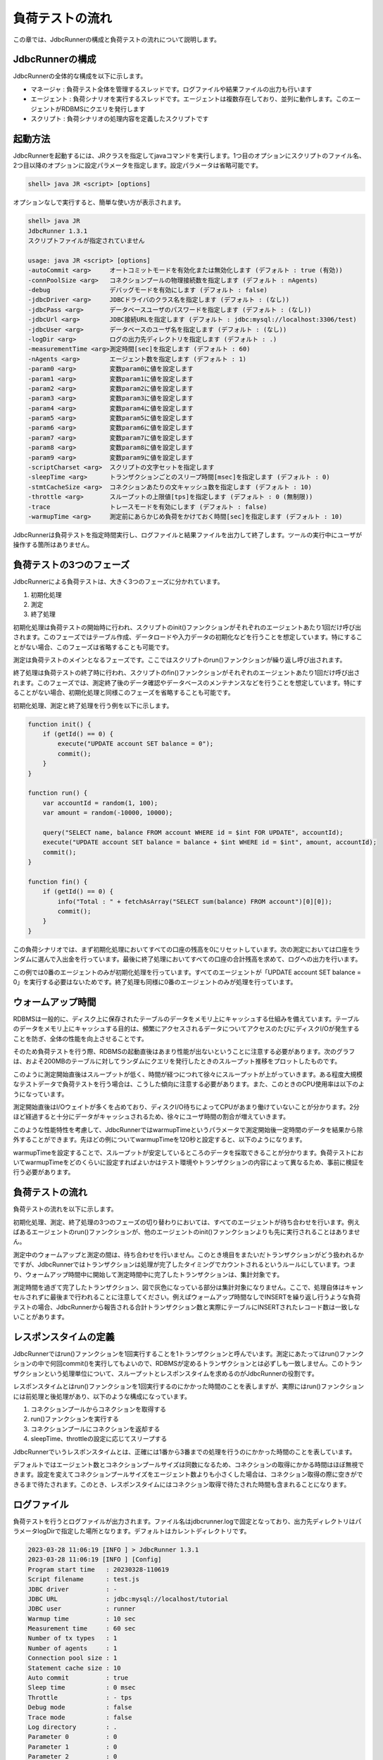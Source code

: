 負荷テストの流れ
================

この章では、JdbcRunnerの構成と負荷テストの流れについて説明します。

JdbcRunnerの構成
----------------

JdbcRunnerの全体的な構成を以下に示します。

.. image:: images/architecture.png

* マネージャ : 負荷テスト全体を管理するスレッドです。ログファイルや結果ファイルの出力も行います
* エージェント : 負荷シナリオを実行するスレッドです。エージェントは複数存在しており、並列に動作します。このエージェントがRDBMSにクエリを発行します
* スクリプト : 負荷シナリオの処理内容を定義したスクリプトです

起動方法
--------

JdbcRunnerを起動するには、JRクラスを指定してjavaコマンドを実行します。1つ目のオプションにスクリプトのファイル名、2つ目以降のオプションに設定パラメータを指定します。設定パラメータは省略可能です。

.. code-block:: text

  shell> java JR <script> [options]

オプションなしで実行すると、簡単な使い方が表示されます。

.. code-block:: text

  shell> java JR
  JdbcRunner 1.3.1
  スクリプトファイルが指定されていません

  usage: java JR <script> [options]
  -autoCommit <arg>     オートコミットモードを有効化または無効化します (デフォルト : true (有効))
  -connPoolSize <arg>   コネクションプールの物理接続数を指定します (デフォルト : nAgents)
  -debug                デバッグモードを有効にします (デフォルト : false)
  -jdbcDriver <arg>     JDBCドライバのクラス名を指定します (デフォルト : (なし))
  -jdbcPass <arg>       データベースユーザのパスワードを指定します (デフォルト : (なし))
  -jdbcUrl <arg>        JDBC接続URLを指定します (デフォルト : jdbc:mysql://localhost:3306/test)
  -jdbcUser <arg>       データベースのユーザ名を指定します (デフォルト : (なし))
  -logDir <arg>         ログの出力先ディレクトリを指定します (デフォルト : .)
  -measurementTime <arg>測定時間[sec]を指定します (デフォルト : 60)
  -nAgents <arg>        エージェント数を指定します (デフォルト : 1)
  -param0 <arg>         変数param0に値を設定します
  -param1 <arg>         変数param1に値を設定します
  -param2 <arg>         変数param2に値を設定します
  -param3 <arg>         変数param3に値を設定します
  -param4 <arg>         変数param4に値を設定します
  -param5 <arg>         変数param5に値を設定します
  -param6 <arg>         変数param6に値を設定します
  -param7 <arg>         変数param7に値を設定します
  -param8 <arg>         変数param8に値を設定します
  -param9 <arg>         変数param9に値を設定します
  -scriptCharset <arg>  スクリプトの文字セットを指定します
  -sleepTime <arg>      トランザクションごとのスリープ時間[msec]を指定します (デフォルト : 0)
  -stmtCacheSize <arg>  コネクションあたりの文キャッシュ数を指定します (デフォルト : 10)
  -throttle <arg>       スループットの上限値[tps]を指定します (デフォルト : 0 (無制限))
  -trace                トレースモードを有効にします (デフォルト : false)
  -warmupTime <arg>     測定前にあらかじめ負荷をかけておく時間[sec]を指定します (デフォルト : 10)

JdbcRunnerは負荷テストを指定時間実行し、ログファイルと結果ファイルを出力して終了します。ツールの実行中にユーザが操作する箇所はありません。

負荷テストの3つのフェーズ
-------------------------

JdbcRunnerによる負荷テストは、大きく3つのフェーズに分かれています。

.. image:: images/phases.png

#. 初期化処理
#. 測定
#. 終了処理

初期化処理は負荷テストの開始時に行われ、スクリプトのinit()ファンクションがそれぞれのエージェントあたり1回だけ呼び出されます。このフェーズではテーブル作成、データロードや入力データの初期化などを行うことを想定しています。特にすることがない場合、このフェーズは省略することも可能です。

測定は負荷テストのメインとなるフェーズです。ここではスクリプトのrun()ファンクションが繰り返し呼び出されます。

終了処理は負荷テストの終了時に行われ、スクリプトのfin()ファンクションがそれぞれのエージェントあたり1回だけ呼び出されます。このフェーズでは、測定終了後のデータ確認やデータベースのメンテナンスなどを行うことを想定しています。特にすることがない場合、初期化処理と同様このフェーズを省略することも可能です。

初期化処理、測定と終了処理を行う例を以下に示します。

.. code-block:: javascript

  function init() {
      if (getId() == 0) {
          execute("UPDATE account SET balance = 0");
          commit();
      }
  }

  function run() {
      var accountId = random(1, 100);
      var amount = random(-10000, 10000);

      query("SELECT name, balance FROM account WHERE id = $int FOR UPDATE", accountId);
      execute("UPDATE account SET balance = balance + $int WHERE id = $int", amount, accountId);
      commit();
  }

  function fin() {
      if (getId() == 0) {
          info("Total : " + fetchAsArray("SELECT sum(balance) FROM account")[0][0]);
          commit();
      }
  }

この負荷シナリオでは、まず初期化処理においてすべての口座の残高を0にリセットしています。次の測定においては口座をランダムに選んで入出金を行っています。最後に終了処理においてすべての口座の合計残高を求めて、ログへの出力を行います。

この例では0番のエージェントのみが初期化処理を行っています。すべてのエージェントが「UPDATE account SET balance = 0」を実行する必要はないためです。終了処理も同様に0番のエージェントのみが処理を行っています。

ウォームアップ時間
------------------

RDBMSは一般的に、ディスク上に保存されたテーブルのデータをメモリ上にキャッシュする仕組みを備えています。テーブルのデータをメモリ上にキャッシュする目的は、頻繁にアクセスされるデータについてアクセスのたびにディスクI/Oが発生することを防ぎ、全体の性能を向上させることです。

そのため負荷テストを行う際、RDBMSの起動直後はあまり性能が出ないということに注意する必要があります。次のグラフは、およそ200MBのテーブルに対してランダムにクエリを発行したときのスループット推移をプロットしたものです。

.. image:: images/nowarmup_throughput.png

このように測定開始直後はスループットが低く、時間が経つにつれて徐々にスループットが上がっていきます。ある程度大規模なテストデータで負荷テストを行う場合は、こうした傾向に注意する必要があります。また、このときのCPU使用率は以下のようになっています。

.. image:: images/nowarmup_cpu.png

測定開始直後はI/Oウェイトが多くを占めており、ディスクI/O待ちによってCPUがあまり働けていないことが分かります。2分ほど経過すると十分にデータがキャッシュされるため、徐々にユーザ時間の割合が増えていきます。

このような性能特性を考慮して、JdbcRunnerではwarmupTimeというパラメータで測定開始後一定時間のデータを結果から除外することができます。先ほどの例についてwarmupTimeを120秒と設定すると、以下のようになります。

.. image:: images/warmup_throughput.png

warmupTimeを設定することで、スループットが安定しているところのデータを採取できることが分かります。負荷テストにおいてwarmupTimeをどのくらいに設定すればよいかはテスト環境やトランザクションの内容によって異なるため、事前に検証を行う必要があります。

負荷テストの流れ
----------------

負荷テストの流れを以下に示します。

.. image:: images/procedures.png

初期化処理、測定、終了処理の3つのフェーズの切り替わりにおいては、すべてのエージェントが待ち合わせを行います。例えばあるエージェントのrun()ファンクションが、他のエージェントのinit()ファンクションよりも先に実行されることはありません。

測定中のウォームアップと測定の間は、待ち合わせを行いません。このとき境目をまたいだトランザクションがどう扱われるかですが、JdbcRunnerではトランザクションは処理が完了したタイミングでカウントされるというルールにしています。つまり、ウォームアップ時間中に開始して測定時間中に完了したトランザクションは、集計対象です。

測定時間を過ぎて完了したトランザクション、図で灰色になっている部分は集計対象になりません。ここで、処理自体はキャンセルされずに最後まで行われることに注意してください。例えばウォームアップ時間なしでINSERTを繰り返し行うような負荷テストの場合、JdbcRunnerから報告される合計トランザクション数と実際にテーブルにINSERTされたレコード数は一致しないことがあります。

レスポンスタイムの定義
----------------------

JdbcRunnerではrun()ファンクションを1回実行することを1トランザクションと呼んでいます。測定にあたってはrun()ファンクションの中で何回commit()を実行してもよいので、RDBMSが定めるトランザクションとは必ずしも一致しません。このトランザクションという処理単位について、スループットとレスポンスタイムを求めるのがJdbcRunnerの役割です。

レスポンスタイムとはrun()ファンクションを1回実行するのにかかった時間のことを表しますが、実際にはrun()ファンクションには前処理と後処理があり、以下のような構成になっています。

.. image:: images/responsetime.png

#. コネクションプールからコネクションを取得する
#. run()ファンクションを実行する
#. コネクションプールにコネクションを返却する
#. sleepTime、throttleの設定に応じてスリープする

JdbcRunnerでいうレスポンスタイムとは、正確には1番から3番までの処理を行うのにかかった時間のことを表しています。

デフォルトではエージェント数とコネクションプールサイズは同数になるため、コネクションの取得にかかる時間はほぼ無視できます。設定を変えてコネクションプールサイズをエージェント数よりも小さくした場合は、コネクション取得の際に空きができるまで待たされます。このとき、レスポンスタイムにはコネクション取得で待たされた時間も含まれることになります。

ログファイル
------------

負荷テストを行うとログファイルが出力されます。ファイル名はjdbcrunner.logで固定となっており、出力先ディレクトリはパラメータlogDirで指定した場所となります。デフォルトはカレントディレクトリです。

.. code-block:: text

  2023-03-28 11:06:19 [INFO ] > JdbcRunner 1.3.1
  2023-03-28 11:06:19 [INFO ] [Config]
  Program start time   : 20230328-110619
  Script filename      : test.js
  JDBC driver          : -
  JDBC URL             : jdbc:mysql://localhost/tutorial
  JDBC user            : runner
  Warmup time          : 10 sec
  Measurement time     : 60 sec
  Number of tx types   : 1
  Number of agents     : 1
  Connection pool size : 1
  Statement cache size : 10
  Auto commit          : true
  Sleep time           : 0 msec
  Throttle             : - tps
  Debug mode           : false
  Trace mode           : false
  Log directory        : .
  Parameter 0          : 0
  Parameter 1          : 0
  Parameter 2          : 0
  Parameter 3          : 0
  Parameter 4          : 0
  Parameter 5          : 0
  Parameter 6          : 0
  Parameter 7          : 0
  Parameter 8          : 0
  Parameter 9          : 0
  2023-03-28 11:06:21 [INFO ] [Warmup] -9 sec, 1978 tps, (1978 tx)
  2023-03-28 11:06:22 [INFO ] [Warmup] -8 sec, 3057 tps, (5035 tx)
  2023-03-28 11:06:23 [INFO ] [Warmup] -7 sec, 3960 tps, (8995 tx)
  2023-03-28 11:06:24 [INFO ] [Warmup] -6 sec, 3884 tps, (12879 tx)
  2023-03-28 11:06:25 [INFO ] [Warmup] -5 sec, 4153 tps, (17032 tx)
  2023-03-28 11:06:26 [INFO ] [Warmup] -4 sec, 4038 tps, (21070 tx)
  2023-03-28 11:06:27 [INFO ] [Warmup] -3 sec, 4015 tps, (25085 tx)
  2023-03-28 11:06:28 [INFO ] [Warmup] -2 sec, 3949 tps, (29034 tx)
  2023-03-28 11:06:29 [INFO ] [Warmup] -1 sec, 4003 tps, (33037 tx)
  2023-03-28 11:06:30 [INFO ] [Warmup] 0 sec, 3996 tps, (37033 tx)
  2023-03-28 11:06:31 [INFO ] [Progress] 1 sec, 4014 tps, 4014 tx
  2023-03-28 11:06:32 [INFO ] [Progress] 2 sec, 4060 tps, 8074 tx
  2023-03-28 11:06:33 [INFO ] [Progress] 3 sec, 4082 tps, 12156 tx
  ...
  2023-03-28 11:07:28 [INFO ] [Progress] 58 sec, 3863 tps, 234680 tx
  2023-03-28 11:07:29 [INFO ] [Progress] 59 sec, 4054 tps, 238734 tx
  2023-03-28 11:07:30 [INFO ] [Progress] 60 sec, 4061 tps, 242795 tx
  2023-03-28 11:07:30 [INFO ] [Total tx count] 242795 tx
  2023-03-28 11:07:30 [INFO ] [Throughput] 4046.6 tps
  2023-03-28 11:07:30 [INFO ] [Response time (minimum)] 0 msec
  2023-03-28 11:07:30 [INFO ] [Response time (50%tile)] 0 msec
  2023-03-28 11:07:30 [INFO ] [Response time (90%tile)] 0 msec
  2023-03-28 11:07:30 [INFO ] [Response time (95%tile)] 0 msec
  2023-03-28 11:07:30 [INFO ] [Response time (99%tile)] 0 msec
  2023-03-28 11:07:30 [INFO ] [Response time (maximum)] 10 msec
  2023-03-28 11:07:30 [INFO ] < JdbcRunner SUCCESS

フォーマット
^^^^^^^^^^^^

ログファイルのフォーマットは以下のようになっています。

.. code-block:: text

  日時                レベル  メッセージ
  2023-03-28 11:06:31 [INFO ] [Progress] 1 sec, 4014 tps, 4014 tx

* 日時 : ログイベントが発生した日時です。標準出力には時刻のみ、ログファイルには日付と時刻が出力されます
* レベル : ログの重要度を表します。重要な方からERROR、WARN、INFO、DEBUG、TRACEの5種類が定義されています
* メッセージ : ログのメッセージです

開始ログと終了ログ
^^^^^^^^^^^^^^^^^^

ツールの起動時には以下の開始ログが出力されます。開始ログにはツール名とバージョン番号が含まれます。

.. code-block:: text

  2023-03-28 11:06:19 [INFO ] > JdbcRunner 1.3.1

ツールの終了時には以下の終了ログが出力されます。「SUCCESS」はツールが正常終了したことを表しています。

.. code-block:: text

  2023-03-28 11:07:30 [INFO ] < JdbcRunner SUCCESS

ツールが異常終了した場合は「ERROR」と出力されます。

.. code-block:: text

  2023-03-28 11:28:27 [INFO ] < JdbcRunner ERROR

設定パラメータ
^^^^^^^^^^^^^^

ツールの起動時に、設定パラメータが出力されます。

.. code-block:: text

  2023-03-28 11:06:19 [INFO ] [Config]
  Program start time   : 20230328-110619
  Script filename      : test.js
  JDBC driver          : -
  JDBC URL             : jdbc:mysql://localhost/tutorial
  JDBC user            : runner
  Warmup time          : 10 sec
  Measurement time     : 60 sec
  Number of tx types   : 1
  Number of agents     : 1
  Connection pool size : 1
  Statement cache size : 10
  Auto commit          : true
  Sleep time           : 0 msec
  Throttle             : - tps
  Debug mode           : false
  Trace mode           : false
  Log directory        : .
  Parameter 0          : 0
  Parameter 1          : 0
  Parameter 2          : 0
  Parameter 3          : 0
  Parameter 4          : 0
  Parameter 5          : 0
  Parameter 6          : 0
  Parameter 7          : 0
  Parameter 8          : 0
  Parameter 9          : 0

進捗状況
^^^^^^^^

ツールが正しく起動すればすぐに測定が開始されます。測定中は1秒おきに進捗状況が出力されます。

.. code-block:: text

  2023-03-28 11:06:21 [INFO ] [Warmup] -9 sec, 1978 tps, (1978 tx)
  2023-03-28 11:06:22 [INFO ] [Warmup] -8 sec, 3057 tps, (5035 tx)
  2023-03-28 11:06:23 [INFO ] [Warmup] -7 sec, 3960 tps, (8995 tx)
  2023-03-28 11:06:24 [INFO ] [Warmup] -6 sec, 3884 tps, (12879 tx)
  2023-03-28 11:06:25 [INFO ] [Warmup] -5 sec, 4153 tps, (17032 tx)
  2023-03-28 11:06:26 [INFO ] [Warmup] -4 sec, 4038 tps, (21070 tx)
  2023-03-28 11:06:27 [INFO ] [Warmup] -3 sec, 4015 tps, (25085 tx)
  2023-03-28 11:06:28 [INFO ] [Warmup] -2 sec, 3949 tps, (29034 tx)
  2023-03-28 11:06:29 [INFO ] [Warmup] -1 sec, 4003 tps, (33037 tx)
  2023-03-28 11:06:30 [INFO ] [Warmup] 0 sec, 3996 tps, (37033 tx)
  2023-03-28 11:06:31 [INFO ] [Progress] 1 sec, 4014 tps, 4014 tx
  2023-03-28 11:06:32 [INFO ] [Progress] 2 sec, 4060 tps, 8074 tx
  2023-03-28 11:06:33 [INFO ] [Progress] 3 sec, 4082 tps, 12156 tx
  ...
  2023-03-28 11:07:28 [INFO ] [Progress] 58 sec, 3863 tps, 234680 tx
  2023-03-28 11:07:29 [INFO ] [Progress] 59 sec, 4054 tps, 238734 tx
  2023-03-28 11:07:30 [INFO ] [Progress] 60 sec, 4061 tps, 242795 tx

[Warmup]はウォームアップ中の状況を表しています。トランザクションの集計開始後は[Progress]と表示されます。進捗状況には、経過時間、スループットと合計トランザクション数が含まれます。

.. code-block:: text

                                       経過時間 スループット 合計トランザクション数
  2023-03-28 11:06:21 [INFO ] [Warmup] -9 sec, 1978 tps, (1978 tx)

ウォームアップ時間を設定している場合、経過時間はマイナスの値からカウントアップし、ウォームアップが完了した時点が0秒となります。スループットは直近1秒間に完了したトランザクション数を表しています。合計トランザクション数はトランザクション集計開始後の合計トランザクション数を表します。ウォームアップ中も参考のために括弧つきでそれまでの合計トランザクション数を表示していますが、ウォームアップ中に処理したトランザクション数は最終結果には含まれません。

注意点として、進捗状況に出力されるスループット、合計トランザクション数は正確な値ではないということがあります。これは負荷テストの並列性を妨げないように、進捗状況の取得において排他制御を行っていないためです。進捗状況の表示は人間が目視で負荷テストの状況を確認するためのものですので、結果の分析などには結果ファイルのデータを使用してください。

JdbcRunnerを動かすクライアントの負荷が高すぎる場合、進捗の表示が大きく遅れる場合があります。進捗の表示が1秒以上遅れた場合は以下のような警告が出力されます。このときのスループット、合計トランザクションは不正確な値となっています。

.. code-block:: text

  2011-10-10 23:38:01 [INFO ] [Progress] 28 sec, 9029 tps, 205857 tx
  2011-10-10 23:38:03 [INFO ] [Progress] 29 sec, 21249 tps, 227106 tx
  2011-10-10 23:38:03 [WARN ] 表示が遅れています。実際の経過時間 : 30sec
  2011-10-10 23:38:03 [INFO ] [Progress] 30 sec, 0 tps, 227106 tx
  2011-10-10 23:38:04 [INFO ] [Progress] 31 sec, 4442 tps, 231548 tx

結果のサマリ
^^^^^^^^^^^^

負荷テストが正常に終了した場合、最後に結果のサマリが出力されます。

.. code-block:: text

  2023-03-28 11:07:30 [INFO ] [Total tx count] 242795 tx
  2023-03-28 11:07:30 [INFO ] [Throughput] 4046.6 tps
  2023-03-28 11:07:30 [INFO ] [Response time (minimum)] 0 msec
  2023-03-28 11:07:30 [INFO ] [Response time (50%tile)] 0 msec
  2023-03-28 11:07:30 [INFO ] [Response time (90%tile)] 0 msec
  2023-03-28 11:07:30 [INFO ] [Response time (95%tile)] 0 msec
  2023-03-28 11:07:30 [INFO ] [Response time (99%tile)] 0 msec
  2023-03-28 11:07:30 [INFO ] [Response time (maximum)] 10 msec
  2023-03-28 11:07:30 [INFO ] < JdbcRunner SUCCESS

* Total tx count : 合計トランザクション数が出力されます。ウォームアップ時間に行われたトランザクションは含まれません
* Throughput : スループットが出力されます
* Response time : レスポンスタイムの最小値、50パーセンタイル値(中央値)、90パーセンタイル値、95パーセンタイル値、99パーセンタイル値、最大値が出力されます

結果ファイル
------------

負荷テストが正常に終了すると、以下の2つの結果ファイルが出力されます。

#. レスポンスタイムの度数分布データ
#. スループットの時系列データ

レスポンスタイムの度数分布データ
^^^^^^^^^^^^^^^^^^^^^^^^^^^^^^^^

レスポンスタイムの度数分布データは、パラメータlogDirで指定したディレクトリにlog_<負荷テスト開始日時>_r.csvというファイル名で出力されます。

.. code-block:: text

  Response time[msec],Count
  0,242692
  1,16
  2,34
  3,37
  4,10
  5,2
  7,1
  8,1
  10,2

レスポンスタイムが0ミリ秒というのは、正確には0ミリ秒以上1ミリ秒未満であることを示しています。

スループットの時系列データ
^^^^^^^^^^^^^^^^^^^^^^^^^^

スループットの時系列データは、パラメータlogDirで指定したディレクトリにlog_<負荷テスト開始日時>_t.csvというファイル名で出力されます。

.. code-block:: text

  Elapsed time[sec],Throughput[tps]
  1,4014
  2,4060
  3,4081
  ...
  58,3863
  59,4054
  60,4062

1秒経過したときのスループットが4,014トランザクション/秒であるというのは、正確には経過時間が0秒以上1秒未満のときに完了したトランザクションが4,014個あるということを表しています。
